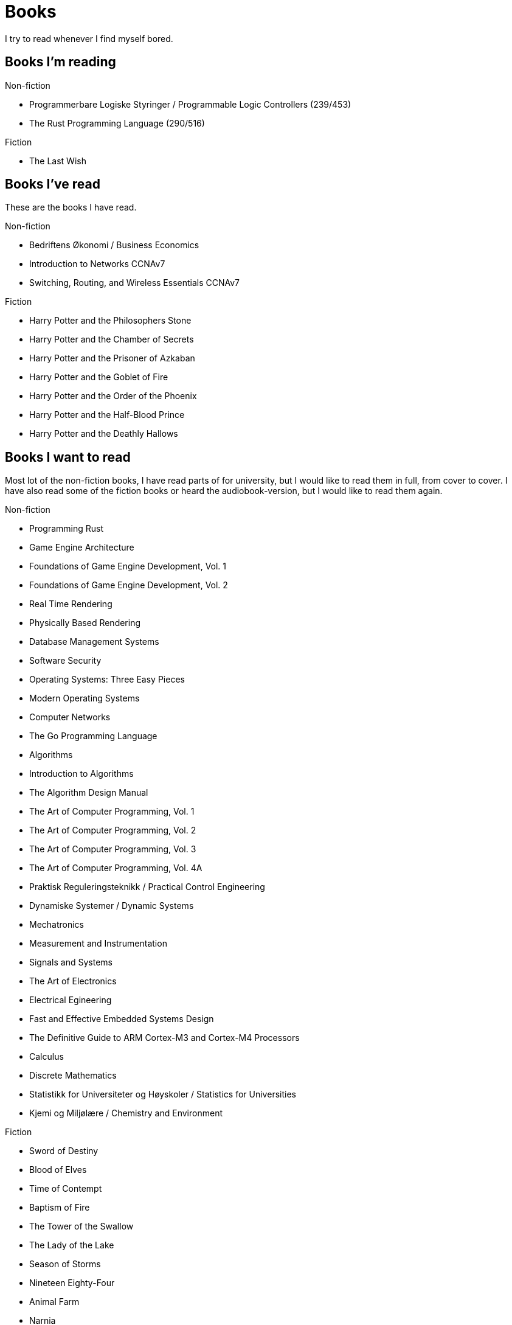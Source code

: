 = Books

I try to read whenever I find myself bored.

== Books I'm reading

.Non-fiction
- Programmerbare Logiske Styringer / Programmable Logic Controllers (239/453)
- The Rust Programming Language (290/516)

.Fiction
- The Last Wish

== Books I've read

These are the books I have read.

.Non-fiction
- Bedriftens Økonomi / Business Economics
- Introduction to Networks CCNAv7
- Switching, Routing, and Wireless Essentials CCNAv7

.Fiction
- Harry Potter and the Philosophers Stone
- Harry Potter and the Chamber of Secrets
- Harry Potter and the Prisoner of Azkaban
- Harry Potter and the Goblet of Fire
- Harry Potter and the Order of the Phoenix
- Harry Potter and the Half-Blood Prince
- Harry Potter and the Deathly Hallows

== Books I want to read

Most lot of the non-fiction books, I have read parts of for university, but I
would like to read them in full, from cover to cover. I have also read some of
the fiction books or heard the audiobook-version, but I would like to read them
again.

.Non-fiction
- Programming Rust
- Game Engine Architecture
- Foundations of Game Engine Development, Vol. 1
- Foundations of Game Engine Development, Vol. 2
- Real Time Rendering
- Physically Based Rendering
- Database Management Systems
- Software Security
- Operating Systems: Three Easy Pieces
- Modern Operating Systems
- Computer Networks
- The Go Programming Language
- Algorithms
- Introduction to Algorithms
- The Algorithm Design Manual
- The Art of Computer Programming, Vol. 1
- The Art of Computer Programming, Vol. 2
- The Art of Computer Programming, Vol. 3
- The Art of Computer Programming, Vol. 4A
- Praktisk Reguleringsteknikk / Practical Control Engineering
- Dynamiske Systemer / Dynamic Systems
- Mechatronics
- Measurement and Instrumentation
- Signals and Systems
- The Art of Electronics
- Electrical Egineering
- Fast and Effective Embedded Systems Design
- The Definitive Guide to ARM Cortex-M3 and Cortex-M4 Processors
- Calculus
- Discrete Mathematics
- Statistikk for Universiteter og Høyskoler / Statistics for Universities
- Kjemi og Miljølære / Chemistry and Environment

.Fiction
- Sword of Destiny
- Blood of Elves
- Time of Contempt
- Baptism of Fire
- The Tower of the Swallow
- The Lady of the Lake
- Season of Storms
- Nineteen Eighty-Four
- Animal Farm
- Narnia
- The Lord of the Rings
- The Hobbit
- The Davinci Code
- Digital Fortress
- Lord of the Flies
- The Hunger Games
- The Name of the Wind
- The Wise Man's Fear
- Journey to the Center of the Earth
- Around the World in Eighty Days
- The Mysterious Island
- Adventures of Huckleberry Finn
- The Adventures of Tom Sawyer
